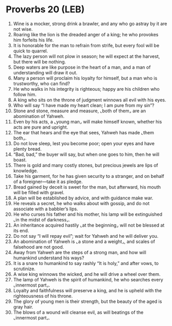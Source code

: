 * Proverbs 20 (LEB)
:PROPERTIES:
:ID: LEB/20-PRO20
:END:

1. Wine is a mocker, strong drink a brawler, and any who go astray by it are not wise.
2. Roaring like the lion is the dreaded anger of a king; he who provokes him forfeits his life.
3. It is honorable for the man to refrain from strife, but every fool will be quick to quarrel.
4. The lazy person will not plow in season; he will expect at the harvest, but there will be nothing.
5. Deep waters are like purpose in the heart of a man, and a man of understanding will draw it out.
6. Many a person will proclaim his loyalty for himself, but a man who is trustworthy, who can find?
7. He who walks in his integrity is righteous; happy are his children who follow him.
8. A king who sits on the throne of judgment winnows all evil with his eyes.
9. Who will say “I have made my heart clean; I am pure from my sin”?
10. Stone and stone, measure and measure, ⌞both of them⌟ are an abomination of Yahweh.
11. Even by his acts, a ⌞young man⌟ will make himself known, whether his acts are pure and upright.
12. The ear that hears and the eye that sees, Yahweh has made ⌞them both⌟.
13. Do not love sleep, lest you become poor; open your eyes and have plenty bread.
14. “Bad, bad,” the buyer will say, but when one goes to him, then he will boast.
15. There is gold and many costly stones, but precious jewels are lips of knowledge.
16. Take his garment, for he has given security to a stranger, and on behalf of a foreigner—take it as pledge.
17. Bread gained by deceit is sweet for the man, but afterward, his mouth will be filled with gravel.
18. A plan will be established by advice, and with guidance make war.
19. He reveals a secret, he who walks about with gossip, and do not associate with a babbler’s lips.
20. He who curses his father and his mother, his lamp will be extinguished ⌞in the midst of darkness⌟.
21. An inheritance acquired hastily ⌞at the beginning⌟ will not be blessed at its end.
22. Do not say “I will repay evil”; wait for Yahweh and he will deliver you.
23. An abomination of Yahweh is ⌞a stone and a weight⌟, and scales of falsehood are not good.
24. Away from Yahweh are the steps of a strong man, and how will humankind understand his ways?
25. It is a snare to humankind to say rashly “It is holy,” and after vows, to scrutinize.
26. A wise king winnows the wicked, and he will drive a wheel over them.
27. The lamp of Yahweh is the spirit of humankind, he who searches every ⌞innermost part⌟.
28. Loyalty and faithfulness will preserve a king, and he is upheld with the righteousness of his throne.
29. The glory of young men is their strength, but the beauty of the aged is gray hair.
30. The blows of a wound will cleanse evil, as will beatings of the ⌞innermost part⌟.
